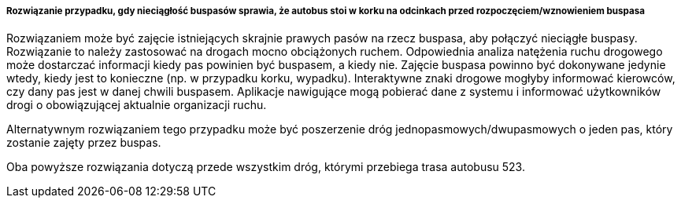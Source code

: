 ===== Rozwiązanie przypadku, gdy nieciągłość buspasów sprawia, że autobus stoi w korku na odcinkach przed rozpoczęciem/wznowieniem buspasa

Rozwiązaniem może być zajęcie istniejących skrajnie prawych pasów na rzecz buspasa, aby połączyć nieciągłe buspasy. Rozwiązanie to należy zastosować na drogach mocno obciążonych ruchem. Odpowiednia analiza natężenia ruchu drogowego może dostarczać informacji kiedy pas powinien być buspasem, a kiedy nie. Zajęcie buspasa powinno być dokonywane jedynie wtedy, kiedy jest to konieczne (np. w przypadku korku, wypadku). Interaktywne znaki drogowe mogłyby informować kierowców, czy dany pas jest w danej chwili buspasem. Aplikacje nawigujące mogą pobierać dane z systemu i informować użytkowników drogi o obowiązującej aktualnie organizacji ruchu.

Alternatywnym rozwiązaniem tego przypadku może być poszerzenie dróg jednopasmowych/dwupasmowych o jeden pas, który zostanie zajęty przez buspas. 

Oba powyższe rozwiązania dotyczą przede wszystkim dróg, którymi przebiega trasa autobusu 523.